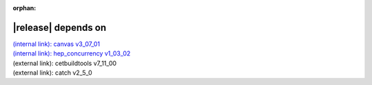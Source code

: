 :orphan:

|release| depends on
====================

| `(internal link): canvas v3_07_01 <../../canvas/v3_07_01/index.html>`_
| `(internal link): hep_concurrency v1_03_02 <../../hep_concurrency/v1_03_02/index.html>`_
| (external link): cetbuildtools v7_11_00
| (external link): catch v2_5_0